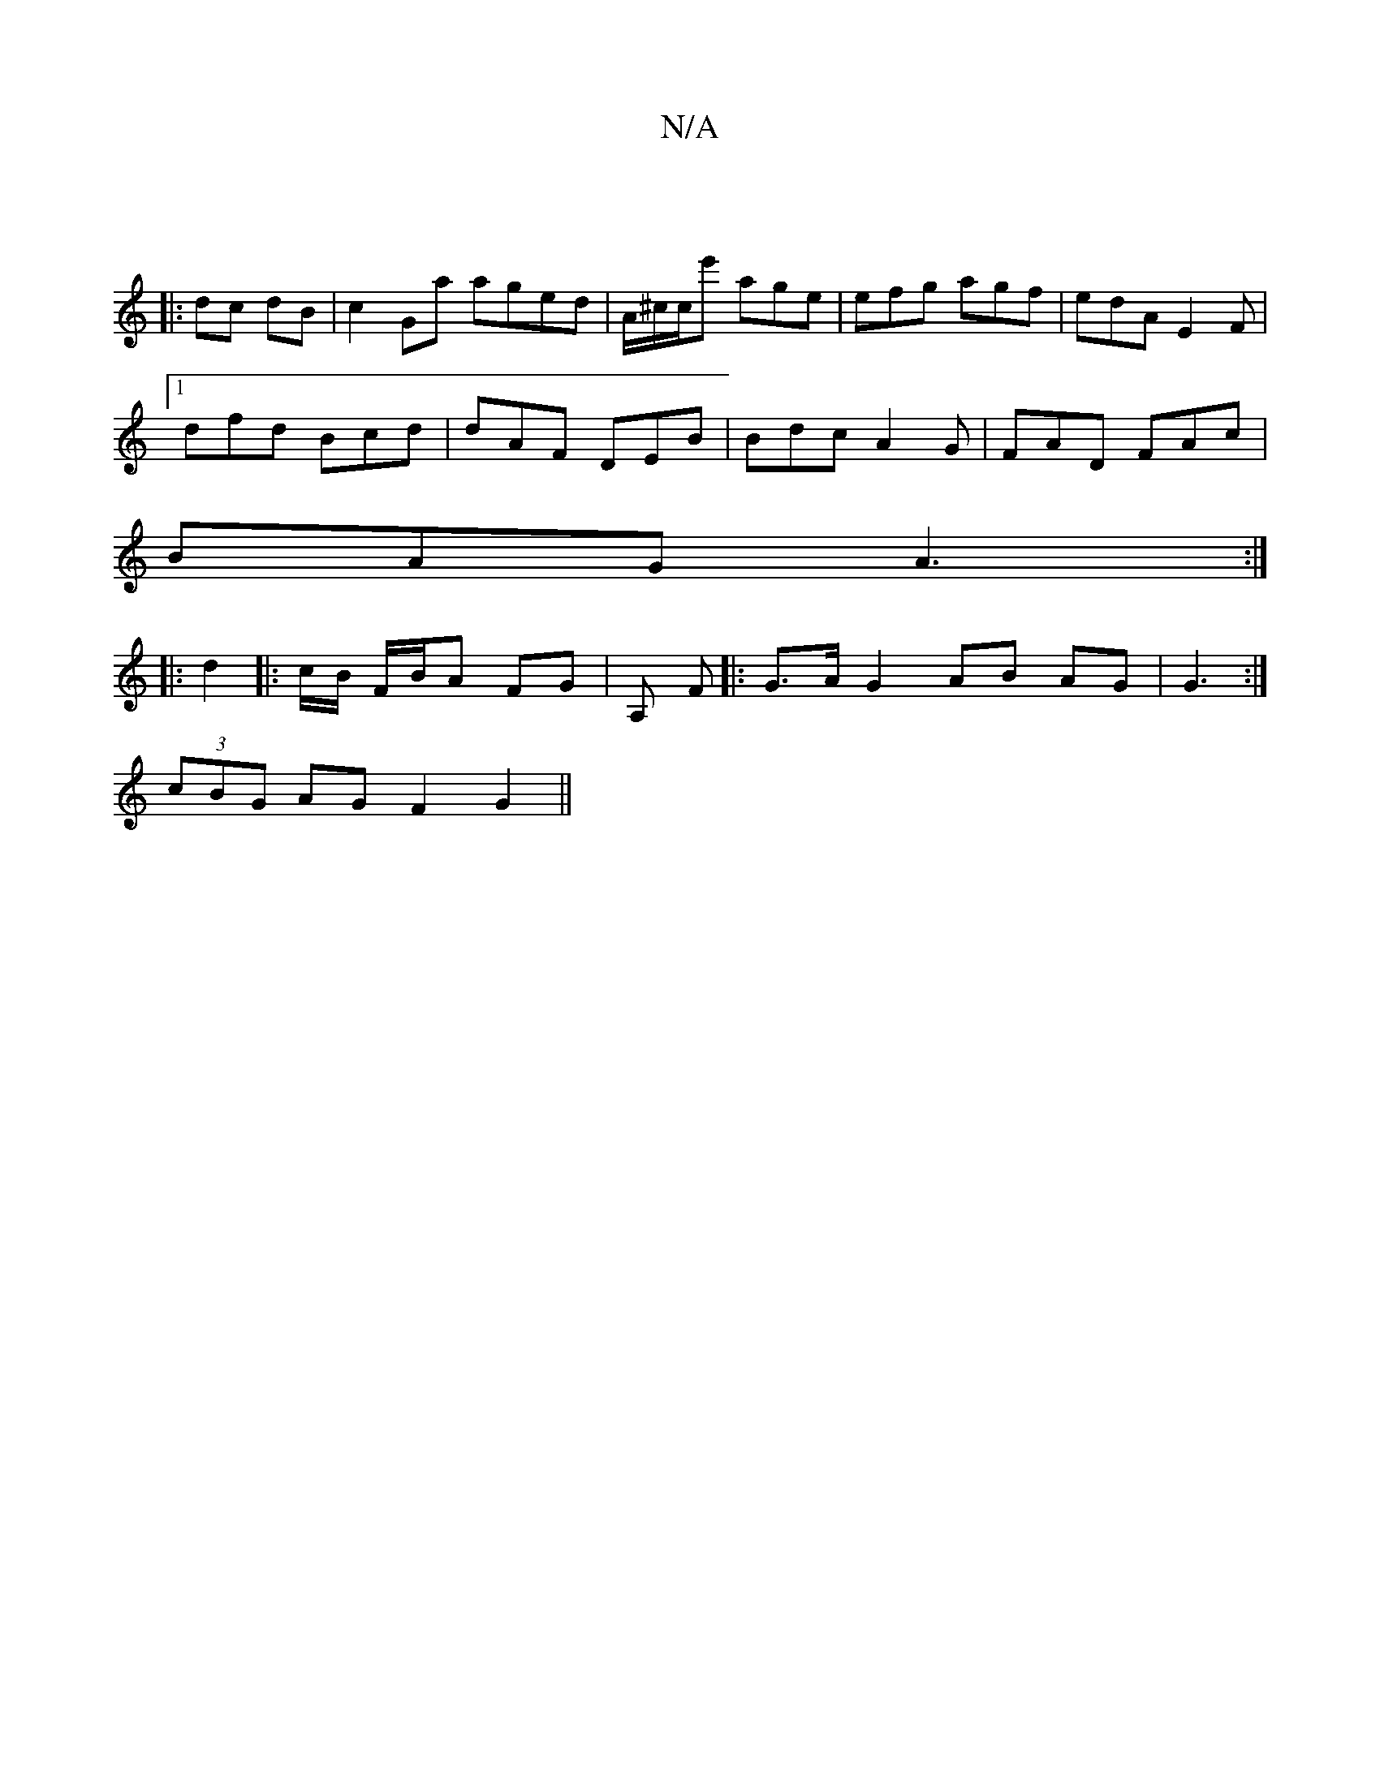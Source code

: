 X:1
T:N/A
M:4/4
R:N/A
K:Cmajor
|
|: dc dB | c2Ga aged | A/^c/c/e' age | efg agf | edA E2 F |
[1 dfd Bcd | dAF DEB | Bdc A2G | FAD FAc |
BAG A3 :|
|:d2|: c/B/ F/B/A FG | A, F |: G>A G2 AB AG | G3 :|
(3cBG AG F2 G2 ||

|: 
|: F2 G FD